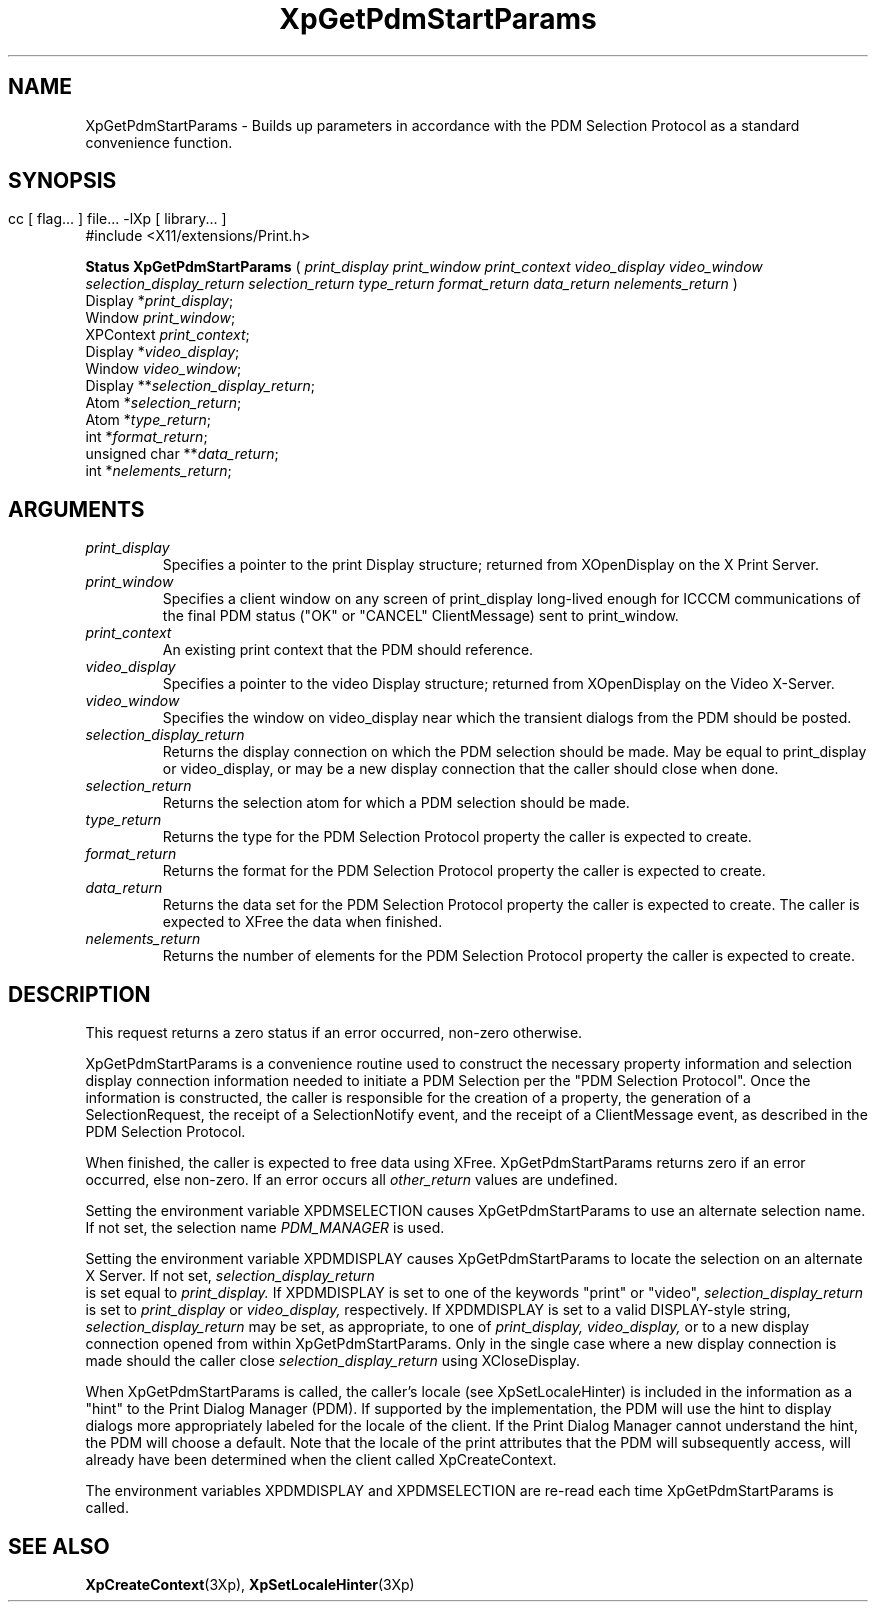 .\" $XdotOrg: xc/doc/man/Xp/XpGetPdmStartParams.man,v 1.1 2004/05/22 06:27:25 alanc Exp $
.\"
.\" Copyright 1996 Hewlett-Packard Company
.\" Copyright 1996 International Business Machines Corp.
.\" Copyright 1996, 1999, 2004 Sun Microsystems, Inc.
.\" Copyright 1996 Novell, Inc.
.\" Copyright 1996 Digital Equipment Corp.
.\" Copyright 1996 Fujitsu Limited
.\" Copyright 1996 Hitachi, Ltd.
.\" Copyright 1996 X Consortium, Inc.
.\" 
.\" Permission is hereby granted, free of charge, to any person obtaining a 
.\" copy of this software and associated documentation files (the "Software"),
.\" to deal in the Software without restriction, including without limitation 
.\" the rights to use, copy, modify, merge, publish, distribute,
.\" sublicense, and/or sell copies of the Software, and to permit persons
.\" to whom the Software is furnished to do so, subject to the following
.\" conditions:
.\" 
.\" The above copyright notice and this permission notice shall be
.\" included in all copies or substantial portions of the Software.
.\" 
.\" THE SOFTWARE IS PROVIDED "AS IS", WITHOUT WARRANTY OF ANY KIND,
.\" EXPRESS OR IMPLIED, INCLUDING BUT NOT LIMITED TO THE WARRANTIES OF
.\" MERCHANTABILITY, FITNESS FOR A PARTICULAR PURPOSE AND NONINFRINGEMENT.
.\" IN NO EVENT SHALL THE COPYRIGHT HOLDERS BE LIABLE FOR ANY CLAIM,
.\" DAMAGES OR OTHER LIABILITY, WHETHER IN AN ACTION OF CONTRACT, TORT OR
.\" OTHERWISE, ARISING FROM, OUT OF OR IN CONNECTION WITH THE SOFTWARE OR
.\" THE USE OR OTHER DEALINGS IN THE SOFTWARE.
.\" 
.\" Except as contained in this notice, the names of the copyright holders
.\" shall not be used in advertising or otherwise to promote the sale, use
.\" or other dealings in this Software without prior written authorization
.\" from said copyright holders.
.\"
.TH XpGetPdmStartParams 3Xp __xorgversion__ "XPRINT FUNCTIONS"
.SH NAME
XpGetPdmStartParams \-  Builds up parameters in accordance with the PDM 
Selection Protocol as a standard convenience function.
.SH SYNOPSIS
.br
      cc [ flag... ] file... -lXp [ library... ]	
.br
      #include <X11/extensions/Print.h>
.LP    
.B Status XpGetPdmStartParams
(
.I print_display
.I print_window
.I print_context
.I video_display
.I video_window
.I selection_display_return
.I selection_return
.I type_return
.I format_return
.I data_return
.I nelements_return
)
.br
      Display *\fIprint_display\fP\^;
.br
      Window \fIprint_window\fP\^;
.br
      XPContext \fIprint_context\fP\^;
.br
      Display *\fIvideo_display\fP\^;                  
.br
      Window \fIvideo_window\fP\^;      
.br
      Display **\fIselection_display_return\fP\^;      
.br
      Atom *\fIselection_return\fP\^;      
.br
      Atom *\fItype_return\fP\^;      
.br
      int *\fIformat_return\fP\^;      
.br
      unsigned char **\fIdata_return\fP\^;      
.br
      int *\fInelements_return\fP\^;      
.if n .ti +5n
.if t .ti +.5i
.SH ARGUMENTS
.TP
.I print_display
Specifies a pointer to the print Display structure; returned from XOpenDisplay 
on the X Print Server.
.TP
.I print_window
Specifies a client window on any screen of print_display long-lived enough for 
ICCCM communications of the final PDM status ("OK" or "CANCEL" ClientMessage) 
sent to print_window.
.TP
.I print_context
An existing print context that the PDM should reference.
.TP
.I video_display
Specifies a pointer to the video Display structure; returned from XOpenDisplay 
on the Video X-Server.
.TP
.I video_window
Specifies the window on video_display near which the transient dialogs from the 
PDM should be posted.
.TP
.I selection_display_return
Returns the display connection on which the PDM selection should be made. May 
be equal to print_display or video_display, or may be a new display connection 
that the caller should close when done.
.TP
.I selection_return
Returns the selection atom for which a PDM selection should be made.
.TP
.I type_return
Returns the type for the PDM Selection Protocol property the caller is expected 
to create.
.TP
.I format_return
Returns the format for the PDM Selection Protocol property the caller is 
expected to create.
.TP
.I data_return
Returns the data set for the PDM Selection Protocol property the caller is 
expected to create. The caller is expected to XFree the data when finished.
.TP
.I nelements_return
Returns the number of elements for the PDM Selection Protocol property the 
caller is expected to create.
.SH DESCRIPTION
.LP
This request returns a zero status if an error occurred, non-zero otherwise.

XpGetPdmStartParams is a convenience routine used to construct the necessary 
property information and selection display connection information needed to 
initiate a PDM Selection per the "PDM Selection Protocol". Once the information 
is constructed, the caller is responsible for the creation of a property, the 
generation of a SelectionRequest, the receipt of a SelectionNotify event, and 
the receipt of a ClientMessage event, as described in the PDM Selection Protocol.

When finished, the caller is expected to free data using XFree.
XpGetPdmStartParams returns zero if an error occurred, else non-zero. If an 
error occurs all 
.I other_return 
values are undefined.

Setting the environment variable XPDMSELECTION causes XpGetPdmStartParams to use 
an alternate selection name. If not set, the selection name 
.I
PDM_MANAGER 
is used.

Setting the environment variable XPDMDISPLAY causes XpGetPdmStartParams to 
locate the selection on an alternate X Server. If not set,
.I
selection_display_return
 is set equal to 
.I
print_display. 
If XPDMDISPLAY is set to one of the keywords "print" or "video",
.I
selection_display_return 
is set to 
.I
print_display 
or 
.I
video_display, 
respectively. If XPDMDISPLAY is set to a valid DISPLAY-style string, 
.I
selection_display_return 
may be set, as appropriate, to one of 
.I
print_display, 
.I
video_display, 
or to a new display connection opened from within 
XpGetPdmStartParams. Only in the single case where a new display connection is 
made should the caller close 
.I
selection_display_return 
using XCloseDisplay.

When XpGetPdmStartParams is called, the caller's locale (see XpSetLocaleHinter) 
is included in the information as a "hint" to the Print Dialog Manager (PDM). If 
supported by the implementation, the PDM will use the hint to display dialogs 
more appropriately labeled for the locale of the client. If the Print Dialog 
Manager cannot understand the hint, the PDM will choose a default. Note that the 
locale of the print attributes that the PDM will subsequently access, will 
already have been determined when the client called XpCreateContext.

The environment variables XPDMDISPLAY and XPDMSELECTION are re-read each time 
XpGetPdmStartParams is called.
.SH "SEE ALSO"
.BR XpCreateContext (3Xp),
.BR XpSetLocaleHinter (3Xp)
